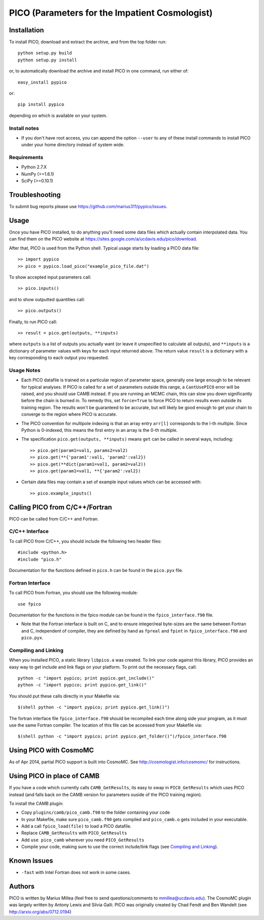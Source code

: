 ===============================================
PICO (Parameters for the Impatient Cosmologist)
===============================================

Installation
============

To install PICO, download and extract the archive, and from 
the top folder run::

    python setup.py build
    python setup.py install

or, to automatically download the archive and install PICO
in one command, run either of::

    easy_install pypico
    
or::

    pip install pypico
    
depending on which is available on your system.
    

Install notes
-------------
* If you don't have root access, you can append the option ``--user`` 
  to any of these install commands to install PICO under your home directory 
  instead of system wide.

Requirements
------------
* Python 2.7.X
* NumPy (>=1.6.1)
* SciPy (>=0.10.1)


Troubleshooting
===============

To submit bug reports please use `<https://github.com/marius311/pypico/issues>`_. 

    

Usage
=====   

Once you have PICO installed, to do anything you'll need some data files
which actually contain interpolated data. You can find them on 
the PICO website at `<https://sites.google.com/a/ucdavis.edu/pico/download>`_.

After that, PICO is used from the Python shell. Typical usage
starts by loading a PICO data file::

    >> import pypico
    >> pico = pypico.load_pico("example_pico_file.dat")  

To show accepted input parameters call::

    >> pico.inputs()
    
and to show outputted quantities call::

    >> pico.outputs()
    
Finally, to run PICO call::
  
    >> result = pico.get(outputs, **inputs)

where ``outputs`` is a list of outputs you actually want (or leave it unspecified 
to calculate all outputs), and ``**inputs`` is a dictionary of parameter 
values with keys for each input returned above. The return value ``result`` 
is a dictionary with a key corresponding to each output you requested. 
    
Usage Notes
-----------

* Each PICO datafile is trained on a particular region of parameter space, generally one
  large enough to be relevant for typical analyses. If PICO is called for a set of 
  parameters outside this range, a ``CantUsePICO`` error will be raised, and you should
  use CAMB instead. If you are running an MCMC chain, this can slow you down significantly 
  before the chain is burned in. To remedy this, set ``force=True`` to force PICO to return
  results even outside its training region. The results won't be guaranteed to be accurate, 
  but will likely be good enough to get your chain to converge to the region where PICO is
  accurate. 

* The PICO convention for multipole indexing is that an array entry ``arr[l]`` 
  corresponds to the l-th multiple. Since Python is 0-indexed, this means the 
  first entry in an array is the 0-th multiple. 
   
* The specification ``pico.get(outputs, **inputs)`` means ``get`` can be called
  in several ways, including::
  
    >> pico.get(param1=val1, params2=val2)
    >> pico.get(**{'param1':val1, 'param2':val2})
    >> pico.get(**dict(param1=val1, param2=val2))
    >> pico.get(param1=val1, **{'param2':val2})
    
      
* Certain data files may contain a set of example input values
  which can be accessed with::
  
    >> pico.example_inputs()



Calling PICO from C/C++/Fortran
===============================

PICO can be called from C/C++ and Fortran. 

C/C++ Interface
---------------

To call PICO from C/C++, you should include the following two header files::

    #include <python.h>
    #include "pico.h"

Documentation for the functions defined in ``pico.h`` can be found in the
``pico.pyx`` file.

Fortran Interface
-----------------

To call PICO from Fortran, you should use the following module::

    use fpico

Documentation for the functions in the fpico module can be found in the
``fpico_interface.f90`` file. 

* Note that the Fortran interface is built on C, and to ensure integer/real byte-sizes
  are the same between Fortran and C, independent of compiler, they are defined 
  by hand as ``fpreal`` and ``fpint`` in ``fpico_interface.f90`` and ``pico.pyx``. 


Compiling and Linking
---------------------

When you installed PICO, a static library ``libpico.a`` was created. To link 
your code against this library, PICO provides an easy way to get 
include and link flags on your platform. To print out the necessary flags, call::
    
    python -c "import pypico; print pypico.get_include()"
    python -c "import pypico; print pypico.get_link()"
    
You should put these calls directly in your Makefile via::

    $(shell python -c "import pypico; print pypico.get_link()")


The fortran interface file ``fpico_interface.f90`` should be recompiled each time
along side your program, as it must use the same Fortran compiler. The
location of this file can be accessed from your Makefile via::

    $(shell python -c "import pypico; print pypico.get_folder()")/fpico_interface.f90



Using PICO with CosmoMC
=======================

As of Apr 2014, partial PICO support is built into CosmoMC. 
See `<http://cosmologist.info/cosmomc/>`_ for instructions.



Using PICO in place of CAMB
=======================================

If you have a code which currently calls ``CAMB_GetResults``, 
its easy to swap in ``PICO_GetResults`` which uses PICO instead
(and falls back on the CAMB version for parameters ouside of the
PICO training region).

To install the CAMB plugin:

* Copy ``plugins/camb/pico_camb.f90`` to the folder containing your code
* In your Makefile, make sure ``pico_camb.f90`` gets compiled and ``pico_camb.o`` gets included in your executable.
* Add a call ``fpico_load(file)`` to load a PICO datafile.
* Replace ``CAMB_GetResults`` with ``PICO_GetResults``
* Add ``use pico_camb`` wherever you need ``PICO_GetResults``
* Compile your code, making sure to use the correct include/link flags (see `Compiling and Linking`_).


Known Issues
============

* ``-fast`` with Intel Fortran does not work in some cases. 


Authors
=======

PICO is written by Marius Millea (feel free to send questions/comments to mmillea@ucdavis.edu). 
The CosmoMC plugin was largely written by Antony Lewis and Silvia Galli. 
PICO was originally created by Chad Fendt and Ben Wandelt (see `<http://arxiv.org/abs/0712.0194>`_) 




